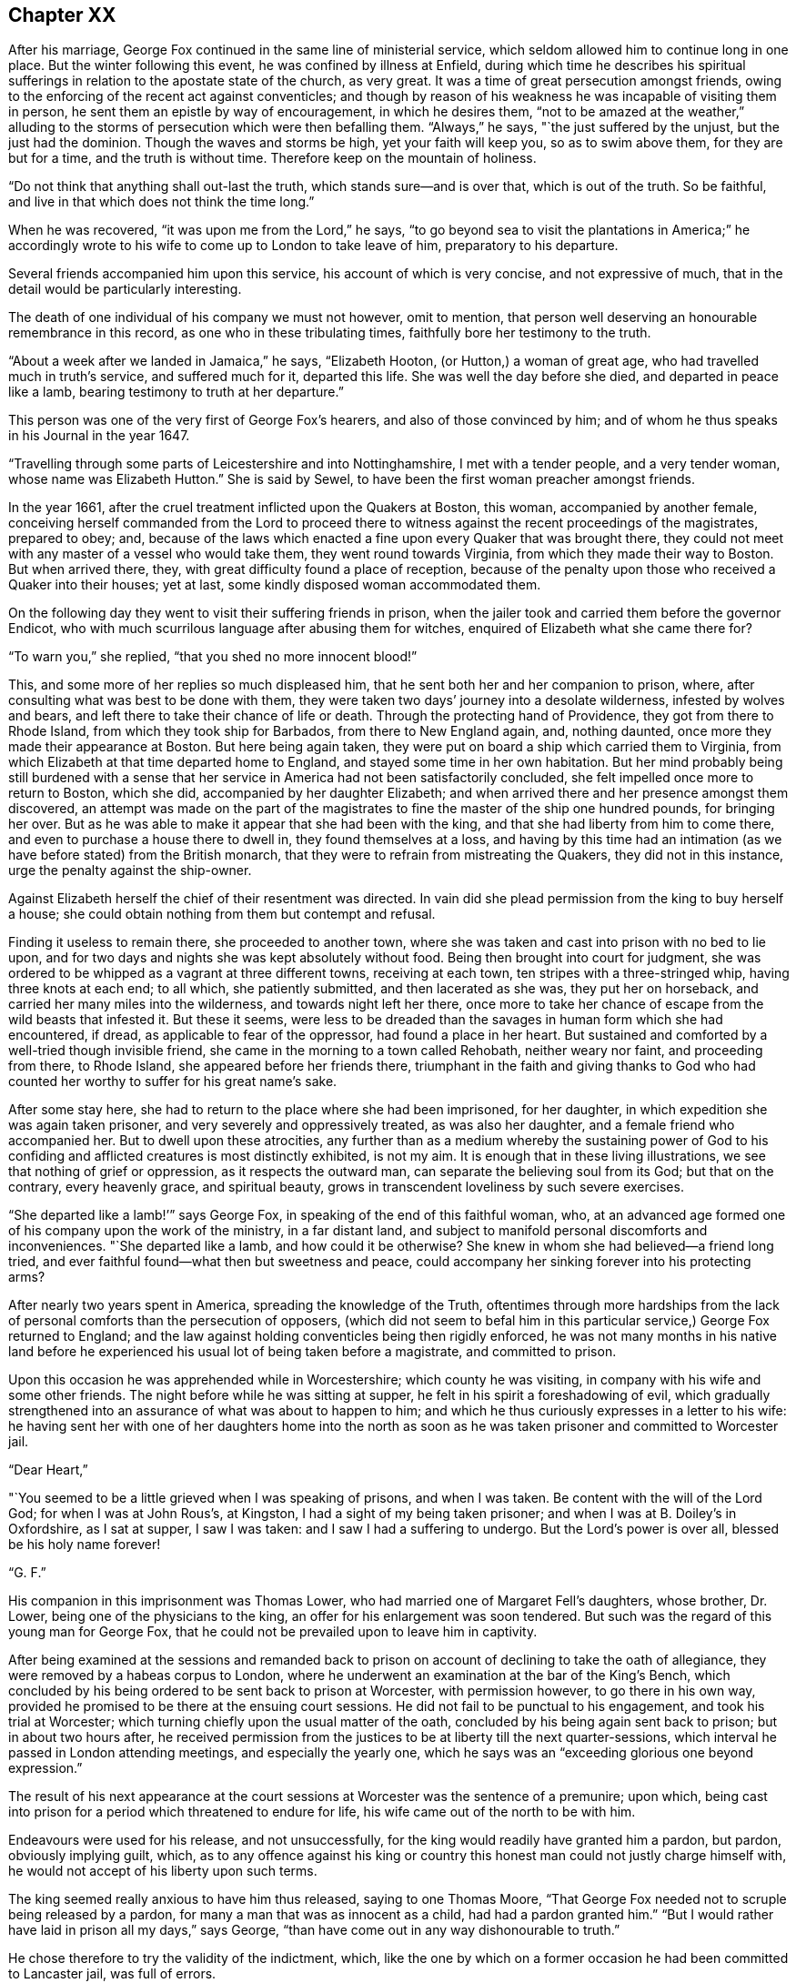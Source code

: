 == Chapter XX

After his marriage, George Fox continued in the same line of ministerial service,
which seldom allowed him to continue long in one place.
But the winter following this event, he was confined by illness at Enfield,
during which time he describes his spiritual sufferings
in relation to the apostate state of the church,
as very great.
It was a time of great persecution amongst friends,
owing to the enforcing of the recent act against conventicles;
and though by reason of his weakness he was incapable of visiting them in person,
he sent them an epistle by way of encouragement, in which he desires them,
"`not to be amazed at the weather,`" alluding to the
storms of persecution which were then befalling them.
"`Always,`" he says, "`the just suffered by the unjust, but the just had the dominion.
Though the waves and storms be high, yet your faith will keep you,
so as to swim above them, for they are but for a time, and the truth is without time.
Therefore keep on the mountain of holiness.

"`Do not think that anything shall out-last the truth,
which stands sure--and is over that, which is out of the truth.
So be faithful, and live in that which does not think the time long.`"

When he was recovered, "`it was upon me from the Lord,`" he says,
"`to go beyond sea to visit the plantations in America;`" he accordingly
wrote to his wife to come up to London to take leave of him,
preparatory to his departure.

Several friends accompanied him upon this service, his account of which is very concise,
and not expressive of much, that in the detail would be particularly interesting.

The death of one individual of his company we must not however, omit to mention,
that person well deserving an honourable remembrance in this record,
as one who in these tribulating times, faithfully bore her testimony to the truth.

"`About a week after we landed in Jamaica,`" he says, "`Elizabeth Hooton,
(or Hutton,) a woman of great age, who had travelled much in truth`'s service,
and suffered much for it, departed this life.
She was well the day before she died, and departed in peace like a lamb,
bearing testimony to truth at her departure.`"

This person was one of the very first of George Fox`'s hearers,
and also of those convinced by him;
and of whom he thus speaks in his Journal in the year 1647.

"`Travelling through some parts of Leicestershire and into Nottinghamshire,
I met with a tender people, and a very tender woman, whose name was Elizabeth Hutton.`"
She is said by Sewel, to have been the first woman preacher amongst friends.

In the year 1661, after the cruel treatment inflicted upon the Quakers at Boston,
this woman, accompanied by another female,
conceiving herself commanded from the Lord to proceed there to
witness against the recent proceedings of the magistrates,
prepared to obey; and,
because of the laws which enacted a fine upon every Quaker that was brought there,
they could not meet with any master of a vessel who would take them,
they went round towards Virginia, from which they made their way to Boston.
But when arrived there, they, with great difficulty found a place of reception,
because of the penalty upon those who received a Quaker into their houses; yet at last,
some kindly disposed woman accommodated them.

On the following day they went to visit their suffering friends in prison,
when the jailer took and carried them before the governor Endicot,
who with much scurrilous language after abusing them for witches,
enquired of Elizabeth what she came there for?

"`To warn you,`" she replied, "`that you shed no more innocent blood!`"

This, and some more of her replies so much displeased him,
that he sent both her and her companion to prison, where,
after consulting what was best to be done with them,
they were taken two days`' journey into a desolate wilderness,
infested by wolves and bears, and left there to take their chance of life or death.
Through the protecting hand of Providence, they got from there to Rhode Island,
from which they took ship for Barbados, from there to New England again, and,
nothing daunted, once more they made their appearance at Boston.
But here being again taken, they were put on board a ship which carried them to Virginia,
from which Elizabeth at that time departed home to England,
and stayed some time in her own habitation.
But her mind probably being still burdened with a sense that
her service in America had not been satisfactorily concluded,
she felt impelled once more to return to Boston, which she did,
accompanied by her daughter Elizabeth;
and when arrived there and her presence amongst them discovered,
an attempt was made on the part of the magistrates to
fine the master of the ship one hundred pounds,
for bringing her over.
But as he was able to make it appear that she had been with the king,
and that she had liberty from him to come there,
and even to purchase a house there to dwell in, they found themselves at a loss,
and having by this time had an intimation (as we
have before stated) from the British monarch,
that they were to refrain from mistreating the Quakers, they did not in this instance,
urge the penalty against the ship-owner.

Against Elizabeth herself the chief of their resentment was directed.
In vain did she plead permission from the king to buy herself a house;
she could obtain nothing from them but contempt and refusal.

Finding it useless to remain there, she proceeded to another town,
where she was taken and cast into prison with no bed to lie upon,
and for two days and nights she was kept absolutely without food.
Being then brought into court for judgment,
she was ordered to be whipped as a vagrant at three different towns,
receiving at each town, ten stripes with a three-stringed whip,
having three knots at each end; to all which, she patiently submitted,
and then lacerated as she was, they put her on horseback,
and carried her many miles into the wilderness, and towards night left her there,
once more to take her chance of escape from the wild beasts that infested it.
But these it seems,
were less to be dreaded than the savages in human form which she had encountered,
if dread, as applicable to fear of the oppressor, had found a place in her heart.
But sustained and comforted by a well-tried though invisible friend,
she came in the morning to a town called Rehobath, neither weary nor faint,
and proceeding from there, to Rhode Island, she appeared before her friends there,
triumphant in the faith and giving thanks to God who had
counted her worthy to suffer for his great name`'s sake.

After some stay here, she had to return to the place where she had been imprisoned,
for her daughter, in which expedition she was again taken prisoner,
and very severely and oppressively treated, as was also her daughter,
and a female friend who accompanied her.
But to dwell upon these atrocities,
any further than as a medium whereby the sustaining power of God to
his confiding and afflicted creatures is most distinctly exhibited,
is not my aim.
It is enough that in these living illustrations,
we see that nothing of grief or oppression, as it respects the outward man,
can separate the believing soul from its God; but that on the contrary,
every heavenly grace, and spiritual beauty,
grows in transcendent loveliness by such severe exercises.

"`She departed like a lamb!`'`" says George Fox,
in speaking of the end of this faithful woman, who,
at an advanced age formed one of his company upon the work of the ministry,
in a far distant land, and subject to manifold personal discomforts and inconveniences.
"`She departed like a lamb, and how could it be otherwise?
She knew in whom she had believed--a friend long tried,
and ever faithful found--what then but sweetness and peace,
could accompany her sinking forever into his protecting arms?

After nearly two years spent in America, spreading the knowledge of the Truth,
oftentimes through more hardships from the lack of
personal comforts than the persecution of opposers,
(which did not seem to befal him in this particular
service,) George Fox returned to England;
and the law against holding conventicles being then rigidly enforced,
he was not many months in his native land before he
experienced his usual lot of being taken before a magistrate,
and committed to prison.

Upon this occasion he was apprehended while in Worcestershire;
which county he was visiting, in company with his wife and some other friends.
The night before while he was sitting at supper,
he felt in his spirit a foreshadowing of evil,
which gradually strengthened into an assurance of what was about to happen to him;
and which he thus curiously expresses in a letter to his wife:
he having sent her with one of her daughters home into the north as
soon as he was taken prisoner and committed to Worcester jail.

[.embedded-content-document.letter]
--

[.salutation]
"`Dear Heart,`"

"`You seemed to be a little grieved when I was speaking of prisons, and when I was taken.
Be content with the will of the Lord God; for when I was at John Rous`'s, at Kingston,
I had a sight of my being taken prisoner; and when I was at B. Doiley`'s in Oxfordshire,
as I sat at supper, I saw I was taken: and I saw I had a suffering to undergo.
But the Lord`'s power is over all, blessed be his holy name forever!

[.signed-section-signature]
"`G. F.`"

--

His companion in this imprisonment was Thomas Lower,
who had married one of Margaret Fell`'s daughters, whose brother, Dr. Lower,
being one of the physicians to the king, an offer for his enlargement was soon tendered.
But such was the regard of this young man for George Fox,
that he could not be prevailed upon to leave him in captivity.

After being examined at the sessions and remanded back to
prison on account of declining to take the oath of allegiance,
they were removed by a habeas corpus to London,
where he underwent an examination at the bar of the King`'s Bench,
which concluded by his being ordered to be sent back to prison at Worcester,
with permission however, to go there in his own way,
provided he promised to be there at the ensuing court sessions.
He did not fail to be punctual to his engagement, and took his trial at Worcester;
which turning chiefly upon the usual matter of the oath,
concluded by his being again sent back to prison; but in about two hours after,
he received permission from the justices to be at liberty till the next quarter-sessions,
which interval he passed in London attending meetings, and especially the yearly one,
which he says was an "`exceeding glorious one beyond expression.`"

The result of his next appearance at the court sessions
at Worcester was the sentence of a premunire;
upon which, being cast into prison for a period which threatened to endure for life,
his wife came out of the north to be with him.

Endeavours were used for his release, and not unsuccessfully,
for the king would readily have granted him a pardon, but pardon,
obviously implying guilt, which,
as to any offence against his king or country this
honest man could not justly charge himself with,
he would not accept of his liberty upon such terms.

The king seemed really anxious to have him thus released, saying to one Thomas Moore,
"`That George Fox needed not to scruple being released by a pardon,
for many a man that was as innocent as a child, had had a pardon granted him.`"
"`But I would rather have laid in prison all my days,`" says George,
"`than have come out in any way dishonourable to truth.`"

He chose therefore to try the validity of the indictment, which,
like the one by which on a former occasion he had been committed to Lancaster jail,
was full of errors.

Again being removed by a habeas corpus to London to
have this question tried at the bar of the King`'s Bench,
it was his happy lot to have for his judge,
one whose revered name is associated with thoughts of mercy and justice;
for Sir Matthew Hale had to decide the case.

The errors in the indictment being many and obvious,
the judges were all of opinion that it ought to be quashed and the prisoner liberated;
but George Fox being considered a dangerous man,
some movements were made to tender him the oaths, which, as it respected him,
was nothing else than taking measures to make him again a prisoner.

But as to his being a dangerous man, Judge Hale said,
"`he had indeed heard some such reports,
but he had also heard many more good reports of him;`" he therefore,
(obtaining the consent of the rest of the judges,)
desired him to be freed by proclamation.

During the time of his imprisonment at Worcester,
George had a severe fit of sickness which brought him into a state of great debility;
"`and I continued so,`" says he, "`a pretty while,
insomuch that some friends began to doubt of my recovery.
I seemed to myself to be amongst the graves and dead corpses,
yet the invisible power did secretly support me,
and conveyed refreshing strength unto me,
even when I was so weak that I was almost speechless.`"

He received also a strong internal assurance that the
Lord had a great deal more work for him to do,
before he took him to himself.

After his release from the prison at Worcester, he went down to Swarthmore with his wife,
and remained there for some time, visiting friends`' meetings occasionally in the north,
but chiefly employing himself in writing epistles to the society,
and compiling or finishing his other writings.

In the year 1677, he accompanied the party which William Penn and Robert Barclay joined,
in a journey to Holland and Germany, and of which we have already spoken in these pages.

Although he was not amongst the friends who
visited Princess Elizabeth upon this occasion,
he addressed a long epistle to her, which he thus commences:

[.embedded-content-document.letter]
--

[.salutation]
"`Princess Elizabeth,

"`I have heard of your tenderness towards the Lord and his holy truth,
by some friends that have visited you,
and also by some of your letters which I have seen; which indeed,
is a great thing for a person of your quality to have such a tender mind after the Lord,
and his precious truth;
seeing so many are swallowed up with voluptuousness and the pleasures of this world.`"

His observations about the scriptures, in this epistle, have great force of truth,
though not much elegance of diction in them.

"`The holy men of God,`" he says,
"`wrote the scriptures as they were moved by the Holy Ghost.
And all Christendom are on heaps about these scriptures,
because they are not led by the same Holy Ghost as those were,
that gave forth the scriptures; which Holy Ghost they must come to in themselves,
and be led by, if they would come into all the truth of them,
and have the comfort of God, Christ, and them.

"`O! therefore, feel the grace and truth in your heart, that is come by Jesus Christ,
and that will teach you how to live, and what to deny.
It will establish your heart, season your words, and bring your salvation,
and will be a teacher unto you at all times.`"

He added, in a postscript, "`The bearer hereof, is a daughter-in-law of mine,
that comes with Gertrude Dirick Nieson, and George Keith`'s wife, to give you a visit.

[.signed-section-signature]
"`G. F.`"

--

To this plain and unceremonious epistle, the princess returned the following reply:--

[.embedded-content-document.letter]
--

[.salutation]
"`Dear Friend,

"`I cannot but have a tender love to those that love the Lord Jesus Christ,
to whom it is given not only to believe in him, but also to suffer for him.
Therefore your letter, and your friends`' visit, have been both very welcome to me.
I shall follow their, and your counsel, as far as God will afford me light and unction,
remaining still

[.signed-section-closing]
"`Your loving friend,

[.signed-section-signature]
"`Elizabeth.`"

[.signed-section-context-close]
"`Hertford, 30th Aug. 1677.`"

--

On his return home,
the labours of George Fox were more directed towards
obtaining redress for the sufferings of the society,
(which were still very great,) than, as heretofore, in travelling about,
promulgating the gospel message.
That was the service of his earlier days: he had now a different office in the vineyard.

For the purpose of petitioning parliament in behalf of friends,
as well as upon other accounts, his chief abode was in, and about London,
where he was occasionally joined by his wife.

Another very active petitioner with the king and government on behalf of the society,
was George Whitehead; who, in his Journal,
has preserved some interesting particulars relative to these matters.

"`Although,`" he says, (writing in the year 1683,) "`with God`'s assistance,
we prevailed with the king for relief in certain extreme cases of suffering,
yet hitherto there remained great oppressions
throughout most counties and cities of England,
by various kinds of severe prosecutions; insomuch that several of us, (namely,
George Fox, Gilbert Latey,
etc.) were weightily concerned to have a general
statement of our suffering friends case and condition,
comprehensively composed, and drawn up by way of address and supplication,
to be presented to the king,
in order to make him the more sensible of the great
oppression and persecution we still were exposed to.
This measure being carried into effect by the drawing up a suitable
representation of the subject in the form of an address,
he states that "`it was presented to King Charles II.
and by him accepted at Windsor Castle,
on the 8th of the sixth month, 1683, by George Whitehead, Alexander Parker,
Gilbert Latey, and Francis Camfield, and read distinctly to the king and the duke,
in the presence of many more of the nobility, by me.

"`After I had read it to the king,`" he continues, "`our ancient friend,
Francis Camfield, declared a few words very weightily,
reminding him of the mercy of the great God to him, both in his great deliverances,
preservation, and restoration; desiring, that,
as the Almighty had shown mercy and compassion to him in his afflictions and straights,
he would extend mercy and compassion to his afflicted people;
and withal prayed for the king--to which the king said, '`I thank you.`'`"

He adds,
that the king at that time appeared seriously
affected with the sufferings of the friends,
and that he said to one of the noblemen who stood by,
"`What shall we do for these people; the prisons are filled with them?`"
But the person to whom he addressed himself, in order to draw him from the subject,
and to divert him from his concern therein, led him into other discourse.
